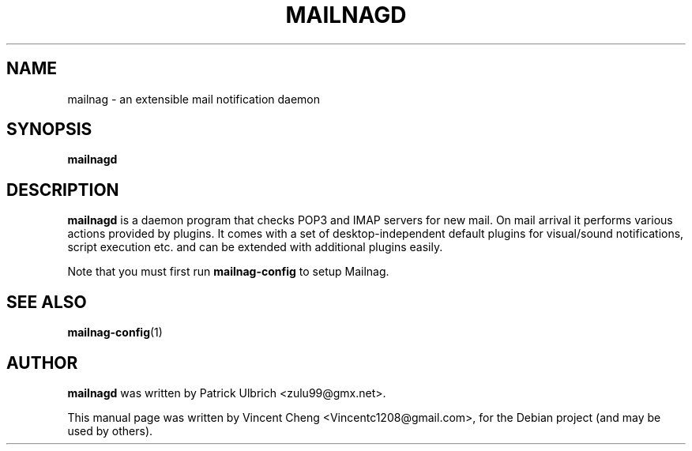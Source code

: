 .TH MAILNAGD "1" "June 2014" "Mailnag 1.0.0"
.SH NAME
mailnag \- an extensible mail notification daemon
.SH SYNOPSIS
\fBmailnagd\fP
.SH DESCRIPTION
\fBmailnagd\fP is a daemon program that checks POP3 and IMAP servers for new mail.
On mail arrival it performs various actions provided by plugins.
It comes with a set of desktop-independent default plugins for
visual/sound notifications, script execution etc. and can be extended
with additional plugins easily.
.PP
Note that you must first run \fBmailnag-config\fR to setup Mailnag.
.SH SEE ALSO
.PP
\fBmailnag-config\fP(1)
.SH AUTHOR
\fBmailnagd\fP was written by Patrick Ulbrich <zulu99@gmx.net>.
.PP
This manual page was written by Vincent Cheng <Vincentc1208@gmail.com>,
for the Debian project (and may be used by others).

